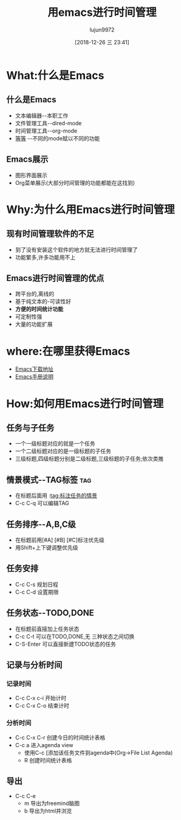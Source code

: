 #+TITLE: 用emacs进行时间管理
#+AUTHOR: lujun9972
#+TAGS: Emacs之怒
#+DATE: [2018-12-26 三 23:41]
#+LANGUAGE:  zh-CN
#+OPTIONS:  H:6 num:nil toc:t \n:nil ::t |:t ^:nil -:nil f:t *:t <:nil

* What:什么是Emacs
** 什么是Emacs
   * 文本编辑器--本职工作
   * 文件管理工具--dired-mode
   * 时间管理工具--org-mode
   * [[http://www.emacser.com][等等]] --不同的mode赋以不同的功能
** Emacs展示
   * 图形界面展示
   * Org菜单展示(大部分时间管理的功能都能在这找到)
* Why:为什么用Emacs进行时间管理
** 现有时间管理软件的不足
   * 到了没有安装这个软件的地方就无法进行时间管理了
   * 功能繁多,许多功能用不上
** Emacs进行时间管理的优点
   * 跨平台的,离线的
   * 基于纯文本的-可读性好
   * *方便的时间统计功能*
   * 可定制性强
   * 大量的功能扩展
* where:在哪里获得Emacs
  * [[http://www.gnu.org/prep/ftp.html][Emacs下载地址]]
  * [[http://www.gnu.org/software/emacs/manual/html_node/emacs/index.html][Emacs手册说明]]
* How:如何用Emacs进行时间管理
** 任务与子任务
   * 一个一级标题对应的就是一个任务
   * 一个二级标题对应的是一级标题的子任务
   * 三级标题,四级标题分别是二级标题,三级标题的子任务;依次类推
** 情景模式--TAG标签  :tag:
   * 在标题后面用 :tag:标注任务的情景
   * C-c C-q 可以编辑TAG
** 任务排序--A,B,C级
   * 在标题前用[#A] [#B] [#C]标注优先级
   * 用Shift+上下键调整优先级
** 任务安排 
   * C-c C-s 规划日程
   * C-c C-d 设置期限
** 任务状态--TODO,DONE
   * 在标题前直接加上任务状态
   * C-c C-t 可以在TODO,DONE,无 三种状态之间切换
   * C-S-Enter 可以直接新建TODO状态的任务
** 记录与分析时间
*** 记录时间
   	* C-c C-x c-i 开始计时
   	* C-c C-x C-o 结束计时
*** 分析时间
	* C-c C-x C-r 创建今日的时间统计表格
	* C-c a 进入agenda view
	  * 使用C-c [添加该任务文件到agenda中(Org->File List Agenda)
	  * R 创建时间统计表格
** 导出
   * C-c C-e
	 * m 导出为freemind脑图
	 * b 导出为html并浏览
